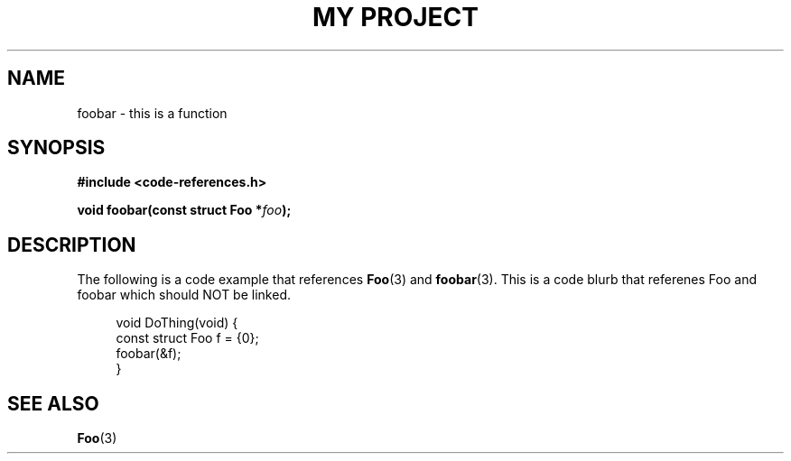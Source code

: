 .TH "MY PROJECT" "3"
.SH NAME
foobar \- this is a function
.SH SYNOPSIS
.nf
.B #include <code-references.h>
.PP
.BI "void foobar(const struct Foo *" foo ");"
.fi
.SH DESCRIPTION
The following is a code example that references \f[B]Foo\f[R](3) and \f[B]foobar\f[R](3).
This is a code blurb that referenes \f[V]Foo\f[R] and \f[V]foobar\f[R] which should NOT be linked.
.PP
.in +4n
.EX
void DoThing(void) {
    const struct Foo f = {0};
    foobar(&f);
}
.EE
.in
.SH SEE ALSO
.BR Foo (3)